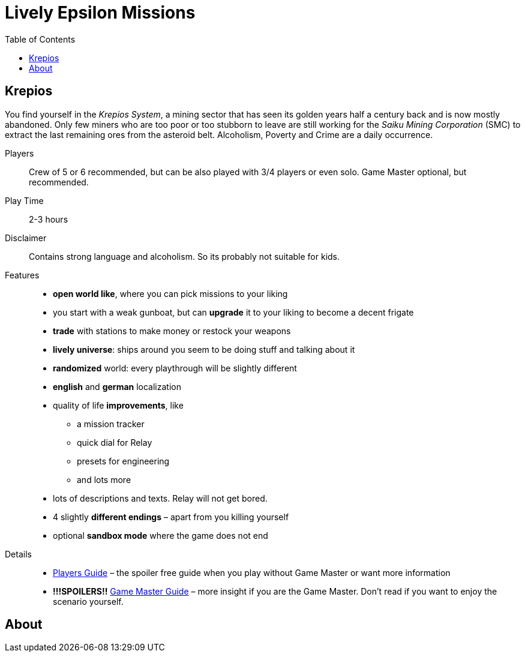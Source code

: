 :attribute-missing: warn
:attribute-undefined: drop

:toc: left
:toclevels: 2
:icons: font

= Lively Epsilon Missions


== Krepios

You find yourself in the _Krepios System_, a mining sector that has seen its golden years half a century back and is now
mostly abandoned. Only few miners who are too poor or too stubborn to leave are still working for the
_Saiku Mining Corporation_ (SMC) to extract the last remaining ores from the asteroid belt. Alcoholism, Poverty and Crime
are a daily occurrence.

Players::
Crew of 5 or 6 recommended, but can be also played with 3/4 players or even solo.
Game Master optional, but recommended.

Play Time::
2-3 hours

Disclaimer::
Contains strong language and alcoholism. So its probably not suitable for kids.

Features::
* **open world like**, where you can pick missions to your liking
* you start with a weak gunboat, but can **upgrade** it to your liking to become a decent frigate
* **trade** with stations to make money or restock your weapons
* **lively universe**: ships around you seem to be doing stuff and talking about it
* **randomized** world: every playthrough will be slightly different
* **english** and **german** localization
* quality of life **improvements**, like
** a mission tracker
** quick dial for Relay
** presets for engineering
** and lots more
* lots of descriptions and texts. Relay will not get bored.
* 4 slightly **different endings** – apart from you killing yourself
* optional **sandbox mode** where the game does not end

Details::
* <<01_krepios_guide.adoc#,Players Guide>> – the spoiler free guide when you play without Game Master or want more information
* **!!!SPOILERS!!** <<01_krepios_gm.adoc#,Game Master Guide>> – more insight if you are the Game Master. Don't read if you want to enjoy the scenario yourself.

== About

